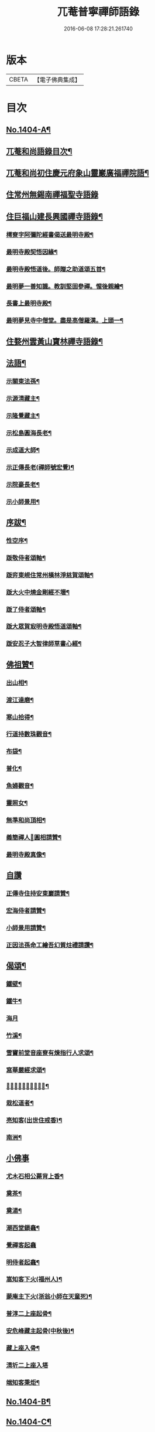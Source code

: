 #+TITLE: 兀菴普寧禪師語錄 
#+DATE: 2016-06-08 17:28:21.261740

* 版本
 |     CBETA|【電子佛典集成】|

* 目次
** [[file:KR6q0337_001.txt::001-0001a1][No.1404-A¶]]
** [[file:KR6q0337_001.txt::001-0001a16][兀菴和尚語錄目次¶]]
** [[file:KR6q0337_001.txt::001-0001b11][兀菴和尚初住慶元府象山靈巖廣福禪院語¶]]
** [[file:KR6q0337_001.txt::001-0003a24][住常州無錫南禪福聖寺語錄]]
** [[file:KR6q0337_002.txt::002-0008c4][住巨福山建長興國禪寺語錄¶]]
*** [[file:KR6q0337_002.txt::002-0012a20][樗寮字阿彌陀經書偈送最明寺殿¶]]
*** [[file:KR6q0337_002.txt::002-0012a23][最明寺殿契悟因緣¶]]
*** [[file:KR6q0337_002.txt::002-0012b22][最明寺殿悟道後。師贈之助道頌五首¶]]
*** [[file:KR6q0337_002.txt::002-0012c9][最明夢一善知識。教訓堅固參禪。惺後親繪¶]]
*** [[file:KR6q0337_002.txt::002-0012c15][長書上最明寺殿¶]]
*** [[file:KR6q0337_002.txt::002-0013b5][最明夢見寺中僧堂。盡是高僧羅漢。上頭一¶]]
** [[file:KR6q0337_002.txt::002-0014a10][住婺州雲黃山寶林禪寺語錄¶]]
** [[file:KR6q0337_003.txt::003-0016b16][法語¶]]
*** [[file:KR6q0337_003.txt::003-0016b17][示關東法孫¶]]
*** [[file:KR6q0337_003.txt::003-0017a11][示源清藏主¶]]
*** [[file:KR6q0337_003.txt::003-0017a20][示隆覺藏主¶]]
*** [[file:KR6q0337_003.txt::003-0017b13][示松島圓海長老¶]]
*** [[file:KR6q0337_003.txt::003-0017c19][示成道大師¶]]
*** [[file:KR6q0337_003.txt::003-0018a20][示正傳長老(禪師號宏覺)¶]]
*** [[file:KR6q0337_003.txt::003-0018b9][示院豪長老¶]]
*** [[file:KR6q0337_003.txt::003-0018c2][示小師景用¶]]
** [[file:KR6q0337_003.txt::003-0018c19][序跋¶]]
*** [[file:KR6q0337_003.txt::003-0018c20][性空序¶]]
*** [[file:KR6q0337_003.txt::003-0019a3][䟦敬侍者頌軸¶]]
*** [[file:KR6q0337_003.txt::003-0019a12][䟦弈東峴住常州橫林淨慈賀頌軸¶]]
*** [[file:KR6q0337_003.txt::003-0019a17][䟦大火中燒金剛經不壞¶]]
*** [[file:KR6q0337_003.txt::003-0019a22][䟦了侍者頌軸¶]]
*** [[file:KR6q0337_003.txt::003-0019b3][䟦大眾賀㝡明寺殿悟道頌軸¶]]
*** [[file:KR6q0337_003.txt::003-0019b8][䟦安忍子大智律師草書心經¶]]
** [[file:KR6q0337_003.txt::003-0019b13][佛祖贊¶]]
*** [[file:KR6q0337_003.txt::003-0019b14][出山相¶]]
*** [[file:KR6q0337_003.txt::003-0019b17][渡江達磨¶]]
*** [[file:KR6q0337_003.txt::003-0019b20][寒山拾得¶]]
*** [[file:KR6q0337_003.txt::003-0019b24][行道持數珠觀音¶]]
*** [[file:KR6q0337_003.txt::003-0019c3][布袋¶]]
*** [[file:KR6q0337_003.txt::003-0019c6][普化¶]]
*** [[file:KR6q0337_003.txt::003-0019c9][魚婦觀音¶]]
*** [[file:KR6q0337_003.txt::003-0019c11][靈照女¶]]
*** [[file:KR6q0337_003.txt::003-0019c13][無準和尚頂相¶]]
*** [[file:KR6q0337_003.txt::003-0019c17][義簡禪人𦘕圓相請贊¶]]
*** [[file:KR6q0337_003.txt::003-0019c21][最明寺殿真像¶]]
** [[file:KR6q0337_003.txt::003-0019c24][自讚]]
*** [[file:KR6q0337_003.txt::003-0020a2][正傳寺住持安東巖請贊¶]]
*** [[file:KR6q0337_003.txt::003-0020a4][宏海侍者請贊¶]]
*** [[file:KR6q0337_003.txt::003-0020a6][小師景用請贊¶]]
*** [[file:KR6q0337_003.txt::003-0020a9][正因法孫命工繪吾幻質炷禮請讚¶]]
** [[file:KR6q0337_003.txt::003-0020a12][偈頌¶]]
*** [[file:KR6q0337_003.txt::003-0020a19][鐵壁¶]]
*** [[file:KR6q0337_003.txt::003-0020a22][鐵牛¶]]
*** [[file:KR6q0337_003.txt::003-0020a24][海月]]
*** [[file:KR6q0337_003.txt::003-0020b4][竹溪¶]]
*** [[file:KR6q0337_003.txt::003-0020b7][雪竇前堂音座寮有煉指行人求頌¶]]
*** [[file:KR6q0337_003.txt::003-0020b10][寫華嚴經求頌¶]]
*** [[file:KR6q0337_003.txt::003-0020b13][𦘕髑髏檐人我檐者求頌¶]]
*** [[file:KR6q0337_003.txt::003-0020b16][栽松道者¶]]
*** [[file:KR6q0337_003.txt::003-0020b19][亮知客(出世住戒香)¶]]
*** [[file:KR6q0337_003.txt::003-0020b22][南洲¶]]
** [[file:KR6q0337_003.txt::003-0020b24][小佛事]]
*** [[file:KR6q0337_003.txt::003-0020c2][尤木石相公薨背上香¶]]
*** [[file:KR6q0337_003.txt::003-0020c13][奠茶¶]]
*** [[file:KR6q0337_003.txt::003-0020c17][奠湯¶]]
*** [[file:KR6q0337_003.txt::003-0020c21][潮西堂鎻龕¶]]
*** [[file:KR6q0337_003.txt::003-0020c24][覺禪客起龕]]
*** [[file:KR6q0337_003.txt::003-0021a4][明侍者起龕¶]]
*** [[file:KR6q0337_003.txt::003-0021a7][嵩知客下火(福州人)¶]]
*** [[file:KR6q0337_003.txt::003-0021a11][蒙庵主下火(浙翁小師在天童死)¶]]
*** [[file:KR6q0337_003.txt::003-0021a14][普淳二上座起骨¶]]
*** [[file:KR6q0337_003.txt::003-0021a18][安危峰藏主起骨(中秋後)¶]]
*** [[file:KR6q0337_003.txt::003-0021a21][藏上座入骨¶]]
*** [[file:KR6q0337_003.txt::003-0021a24][清圻二上座入塔]]
*** [[file:KR6q0337_003.txt::003-0021b5][端知客秉炬¶]]
** [[file:KR6q0337_003.txt::003-0021b8][No.1404-B¶]]
** [[file:KR6q0337_003.txt::003-0021c2][No.1404-C¶]]
** [[file:KR6q0337_003.txt::003-0021c11][No.1404-D¶]]
** [[file:KR6q0337_003.txt::003-0022a1][No.1404-E¶]]
** [[file:KR6q0337_003.txt::003-0022a8][No.1404-F¶]]

* 卷
[[file:KR6q0337_001.txt][兀菴普寧禪師語錄 1]]
[[file:KR6q0337_002.txt][兀菴普寧禪師語錄 2]]
[[file:KR6q0337_003.txt][兀菴普寧禪師語錄 3]]

